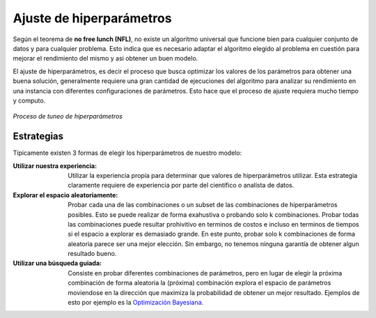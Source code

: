 =========================
Ajuste de hiperparámetros
=========================

Según el teorema de **no free lunch (NFL)**, no existe un algoritmo universal que funcione bien para cualquier conjunto de datos y para cualquier problema. Esto indica que es necesario adaptar el algoritmo elegido al problema en cuestión para mejorar el rendimiento del mismo y asi obtener un buen modelo.

El ajuste de hiperparámetros, es decir el proceso que busca optimizar los valores de los parámetros para obtener una buena solución, generalmente requiere una gran cantidad de ejecuciones del algoritmo para analizar su rendimiento en una instancia con diferentes configuraciones de parámetros. Esto hace que el proceso de ajuste requiera mucho tiempo y computo.


.. figure:: ../../_images/train_tunning.png
   :alt: Proceso de tuneo de hiperparámetros
   :align: center
   :width: 500

   *Proceso de tuneo de hiperparámetros*


Estrategias
-----------
Típicamente existen 3 formas de elegir los hiperparámetros de nuestro modelo:

:Utilizar nuestra experiencia: Utilizar la experiencia propia para determinar que valores de hiperparámetros utilizar. Esta estrategia claramente requiere de experiencia por parte del científico o analísta de datos.
:Explorar el espacio aleatoriamente: Probar cada una de las combinaciones o un subset de las combinaciones de hiperparámetros posibles. Esto se puede realizar de forma exahustiva o probando solo k combinaciones. Probar todas las combinaciones puede resultar prohivitivo en terminos de costos e incluso en terminos de tiempos si el espacio a explorar es demasiado grande. En este punto, probar solo k combinaciones de forma aleatoria parece ser una mejor elección. Sin embargo, no tenemos ninguna garantía de obtener algun resultado bueno.
:Utilizar una búsqueda guiada: Consiste en probar diferentes combinaciones de parámetros, pero en lugar de elegir la próxima combinación de forma aleatoria la (próxima) combinación explora el espacio de parámetros moviendose en la dirección que maximiza la probabilidad de obtener un mejor resultado. Ejemplos de esto por ejemplo es la `Optimización Bayesiana <https://en.wikipedia.org/wiki/Bayesian_optimization>`_.


